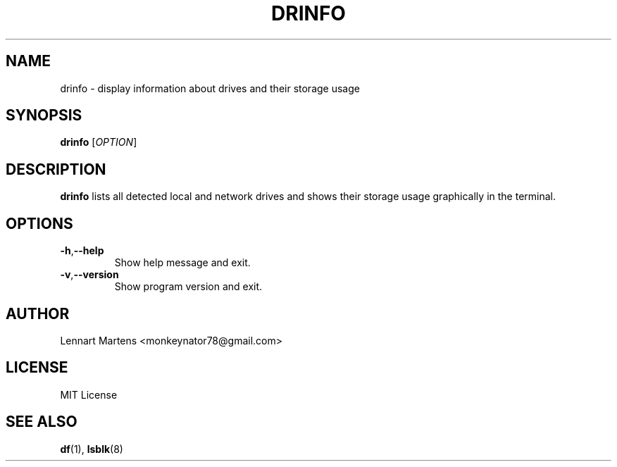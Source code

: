 .TH DRINFO 1 "June 2024" "Version 1.0.2" "User Commands"
.SH NAME
drinfo \- display information about drives and their storage usage
.SH SYNOPSIS
.B drinfo
.RI [ OPTION ]
.SH DESCRIPTION
.B drinfo
lists all detected local and network drives and shows their storage usage graphically in the terminal.

.SH OPTIONS
.TP
.BR -h , --help
Show help message and exit.
.TP
.BR -v , --version
Show program version and exit.

.SH AUTHOR
Lennart Martens <monkeynator78@gmail.com>

.SH LICENSE
MIT License

.SH SEE ALSO
.BR df (1),
.BR lsblk (8)
